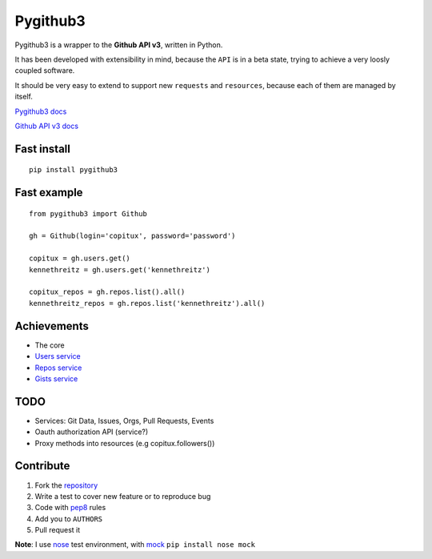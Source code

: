 Pygithub3
==========

Pygithub3 is a wrapper to the **Github API v3**,
written in Python.

It has been developed with extensibility in mind, because the ``API`` is in a
beta state, trying to achieve a very loosly coupled software.

It should be very easy to extend to support new ``requests`` and ``resources``,
because each of them are managed by itself.

`Pygithub3 docs <http://pygithub3.rtfd.org>`_

`Github API v3 docs <http://developer.github.com/v3/>`_

Fast install
-------------
::

    pip install pygithub3

Fast example
-------------
::

    from pygithub3 import Github

    gh = Github(login='copitux', password='password')

    copitux = gh.users.get()
    kennethreitz = gh.users.get('kennethreitz')

    copitux_repos = gh.repos.list().all()
    kennethreitz_repos = gh.repos.list('kennethreitz').all()

Achievements
-------------

- The core
- `Users service <http://developer.github.com/v3/users/>`_
- `Repos service <http://developer.github.com/v3/repos/>`_
- `Gists service <http://developer.github.com/v3/gists/>`_

TODO
-----

- Services: Git Data, Issues, Orgs, Pull Requests, Events
- Oauth authorization API (service?)
- Proxy methods into resources (e.g copitux.followers())

Contribute
-----------

1. Fork the `repository <https://github.com/copitux/python-github3>`_
2. Write a test to cover new feature or to reproduce bug
3. Code with `pep8 <http://www.python.org/dev/peps/pep-0008/>`_ rules
4. Add you to ``AUTHORS``
5. Pull request it

**Note**: I use `nose <http://readthedocs.org/docs/nose/en/latest/>`_ test environment,
with `mock <http://www.voidspace.org.uk/python/mock/>`_ ``pip install nose mock``
